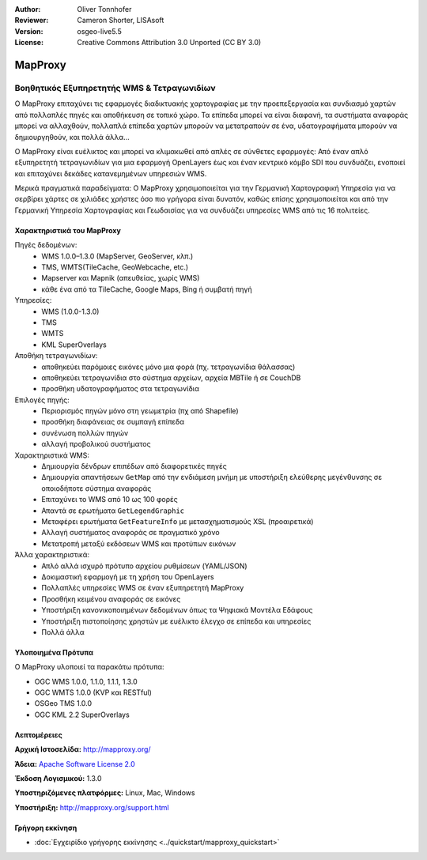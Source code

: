 :Author: Oliver Tonnhofer
:Reviewer: Cameron Shorter, LISAsoft
:Version: osgeo-live5.5
:License: Creative Commons Attribution 3.0 Unported (CC BY 3.0)

.. _mapproxy-overview-el:

.. image:: ../../images/project_logos/logo-mapproxy.png
  :alt: project logo
  :align: right
  :target: http://mapproxy.org/

MapProxy
================================================================================

Βοηθητικός Εξυπηρετητής WMS & Τετραγωνιδίων
~~~~~~~~~~~~~~~~~~~~~~~~~~~~~~~~~~~~~~~~~~~~~~~~~~~~~~~~~~~~~~~~~~~~~~~~~~~~~~~~

Ο MapProxy επιταχύνει τις εφαρμογές διαδικτυακής χαρτογραφίας με την προεπεξεργασία και συνδιασμό χαρτών από πολλαπλές πηγές και αποθήκευση σε τοπικό χώρο.
Τα επίπεδα μπορεί να είναι διαφανή, τα συστήματα αναφοράς μπορεί να αλλαχθούν, πολλαπλά επίπεδα χαρτών μπορούν να μετατραπούν σε ένα, υδατογραφήματα μπορούν να δημιουργηθούν, και πολλά άλλα…

Ο MapProxy είναι ευέλικτος και μπορεί να κλιμακωθεί από απλές σε σύνθετες εφαρμογές: Από έναν απλό εξυπηρετητή τετραγωνιδίων για μια εφαρμογή OpenLayers έως και έναν κεντρικό κόμβο SDI που συνδυάζει, ενοποιεί και επιταχύνει δεκάδες κατανεμημένων υπηρεσιών WMS.

Μερικά πραγματικά παραδείγματα: Ο MapProxy χρησιμοποιείται για την Γερμανική Χαρτογραφική Υπηρεσία για να σερβίρει χάρτες σε χιλιάδες χρήστες όσο πιο γρήγορα είναι δυνατόν, καθώς επίσης χρησιμοποιείται και από την Γερμανική Υπηρεσία Χαρτογραφίας και Γεωδαισίας για να συνδυάζει υπηρεσίες WMS από τις 16 πολιτείες.

.. image:: ../../images/screenshots/800x600/mapproxy.png
  :alt: MapProxy diagram
  :align: right


Χαρακτηριστικά του MapProxy
--------------------------------------------------------------------------------

.. image:: ../../images/screenshots/800x600/mapproxy_demo.png
  :width: 796
  :height: 809
  :scale: 70 %
  :alt: MapProxy demo
  :align: right
 
Πηγές δεδομένων:
  * WMS 1.0.0–1.3.0 (MapServer, GeoServer, κλπ.)
  * TMS, WMTS(TileCache, GeoWebcache, etc.)
  * Mapserver και Mapnik (απευθείας, χωρίς WMS)
  * κάθε ένα από τα TileCache, Google Maps, Bing ή συμβατή πηγή

Υπηρεσίες:
  * WMS (1.0.0-1.3.0)
  * TMS
  * WMTS
  * KML SuperOverlays

Αποθήκη τετραγωνιδίων:
  * αποθηκεύει παρόμοιες εικόνες μόνο μια φορά (πχ. τετραγωνίδια θάλασσας)
  * αποθηκεύει τετραγωνίδια στο σύστημα αρχείων, αρχεία MBTile ή σε CouchDB
  * προσθήκη υδατογραφήματος στα τετραγωνίδια

Επιλογές πηγής:
  * Περιορισμός πηγών μόνο στη γεωμετρία (πχ από Shapefile)
  * προσθήκη διαφάνειας σε συμπαγή επίπεδα
  * συνένωση πολλών πηγών
  * αλλαγή προβολικού συστήματος

Χαρακτηριστικά WMS:
  * Δημιουργία δένδρων επιπέδων από διαφορετικές πηγές
  * Δημιουργία απαντήσεων ``GetMap`` από την ενδιάμεση μνήμη με υποστήριξη ελεύθερης μεγένθυνσης σε οποιοδήποτε σύστημα αναφοράς
  * Επιταχύνει το WMS από 10 ως 100 φορές
  * Απαντά σε ερωτήματα ``GetLegendGraphic``
  * Μεταφέρει ερωτήματα ``GetFeatureInfo`` με μετασχηματισμούς XSL (προαιρετικά)
  * Αλλαγή συστήματος αναφοράς σε πραγματικό χρόνο
  * Μετατροπή μεταξύ εκδόσεων WMS και προτύπων εικόνων

Άλλα χαρακτηριστικά:
  * Απλό αλλά ισχυρό πρότυπο αρχείου ρυθμίσεων (YAML/JSON)
  * Δοκιμαστική εφαρμογή με τη χρήση του OpenLayers
  * Πολλαπλές υπηρεσίες WMS σε έναν εξυπηρετητή MapProxy
  * Προσθήκη κειμένου αναφοράς σε εικόνες
  * Υποστήριξη κανονικοποιημένων δεδομένων όπως τα Ψηφιακά Μοντέλα Εδάφους
  * Υποστήριξη πιστοποίησης χρηστών με ευέλικτο έλεγχο σε επίπεδα και υπηρεσίες
  * Πολλά άλλα

Υλοποιημένα Πρότυπα
--------------------------------------------------------------------------------

Ο MapProxy υλοποιεί τα παρακάτω πρότυπα:

* OGC WMS 1.0.0, 1.1.0, 1.1.1, 1.3.0
* OGC WMTS 1.0.0 (KVP και RESTful)
* OSGeo TMS 1.0.0
* OGC KML 2.2 SuperOverlays


Λεπτομέρειες
--------------------------------------------------------------------------------

**Αρχική Ιστοσελίδα:** http://mapproxy.org/

**Άδεια:** `Apache Software License 2.0 <http://www.apache.org/licenses/LICENSE-2.0.html>`_

**Έκδοση Λογισμικού:** 1.3.0

**Υποστηριζόμενες πλατφόρμες:** Linux, Mac, Windows

**Υποστήριξη:** http://mapproxy.org/support.html


Γρήγορη εκκίνηση
--------------------------------------------------------------------------------
    
* :doc:`Εγχειρίδιο γρήγορης εκκίνησης <../quickstart/mapproxy_quickstart>`
